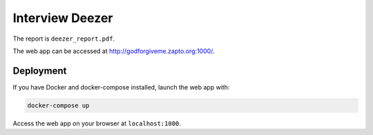 Interview Deezer
================

The report is ``deezer_report.pdf``.

The web app can be accessed at http://godforgiveme.zapto.org:1000/.

Deployment
----------

If you have Docker and docker-compose installed, launch the web app with:

.. code-block:: bash
    
    docker-compose up

Access the web app on your browser at ``localhost:1000``.
